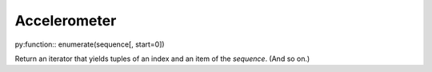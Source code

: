 Accelerometer
=============

py:function:: enumerate(sequence[, start=0])

Return an iterator that yields tuples of an index and an item of the
*sequence*. (And so on.)

